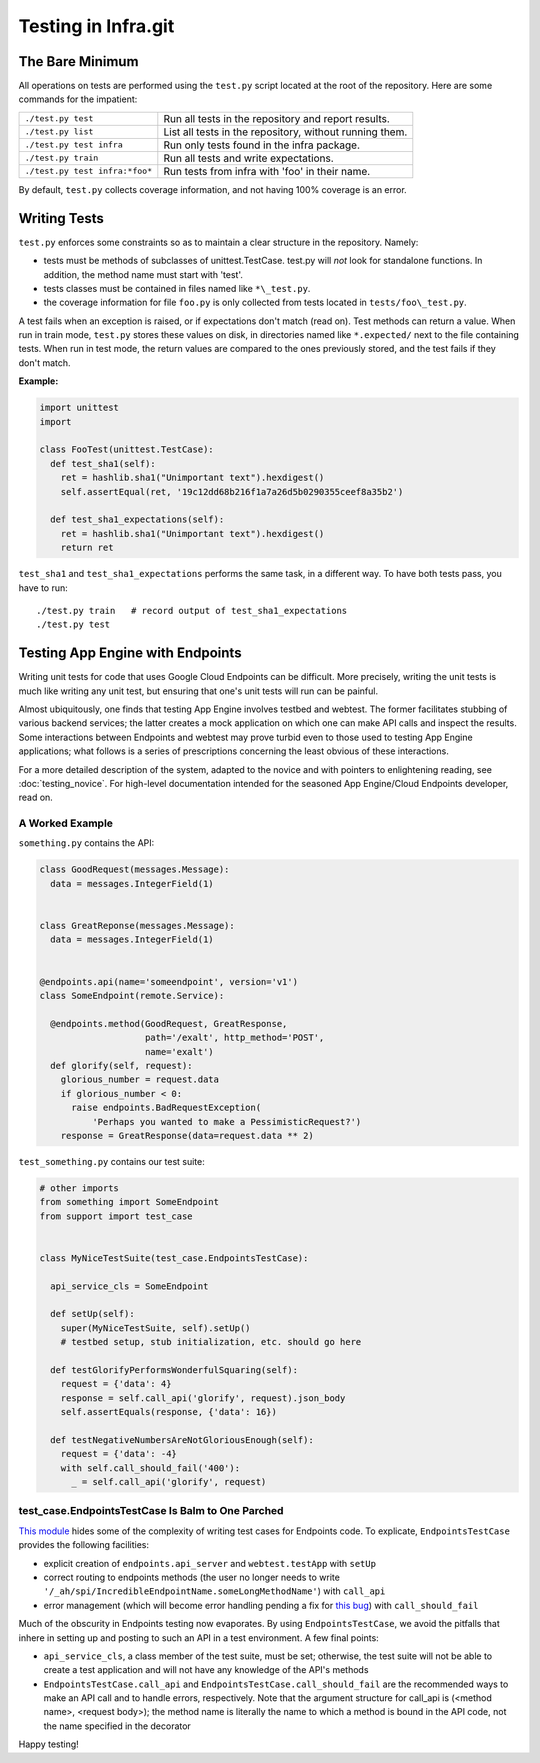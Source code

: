====================
Testing in Infra.git
====================

The Bare Minimum
----------------
All operations on tests are performed using the ``test.py`` script located at
the root of the repository. Here are some commands for the impatient:

+-----------------------------------------+-------------------------------------+
| ``./test.py test``                      | Run all tests in the repository and |
|                                         | report results.                     |
+-----------------------------------------+-------------------------------------+
| ``./test.py list``                      | List all tests in the repository,   |
|                                         | without running them.               |
+-----------------------------------------+-------------------------------------+
| ``./test.py test infra``                | Run only tests found in the         |
|                                         | infra package.                      |
+-----------------------------------------+-------------------------------------+
| ``./test.py train``                     | Run all tests and write             |
|                                         | expectations.                       |
+-----------------------------------------+-------------------------------------+
| ``./test.py test infra:*foo*``          | Run tests from infra with           |
|                                         | 'foo' in their name.                |
+-----------------------------------------+-------------------------------------+

By default, ``test.py`` collects coverage information, and not having 100%
coverage is an error.


Writing Tests
-------------
``test.py`` enforces some constraints so as to maintain a clear structure in
the repository. Namely:

- tests must be methods of subclasses of unittest.TestCase. test.py will *not*
  look for standalone functions. In addition, the method name must start with
  'test'.
- tests classes must be contained in files named like ``*\_test.py``.
- the coverage information for file ``foo.py`` is only collected from tests
  located in ``tests/foo\_test.py``.

A test fails when an exception is raised, or if expectations don't match (read
on). Test methods can return a value. When run in train mode, ``test.py``
stores these values on disk, in directories named like ``*.expected/`` next to
the file containing tests. When run in test mode, the return values are compared
to the ones previously stored, and the test fails if they don't match.

:Example:

.. code-block:: python

  import unittest
  import

  class FooTest(unittest.TestCase):
    def test_sha1(self):
      ret = hashlib.sha1("Unimportant text").hexdigest()
      self.assertEqual(ret, '19c12dd68b216f1a7a26d5b0290355ceef8a35b2')

    def test_sha1_expectations(self):
      ret = hashlib.sha1("Unimportant text").hexdigest()
      return ret


``test_sha1`` and ``test_sha1_expectations`` performs the same task, in a
different way. To have both tests pass, you have to run::

  ./test.py train   # record output of test_sha1_expectations
  ./test.py test


Testing App Engine with Endpoints
---------------------------------

Writing unit tests for code that uses Google Cloud Endpoints can be difficult.
More precisely, writing the unit tests is much like writing any unit test, but
ensuring that one's unit tests will run can be painful.

Almost ubiquitously, one finds that testing App Engine involves testbed and
webtest. The former facilitates stubbing of various backend services; the latter
creates a mock application on which one can make API calls and inspect the
results. Some interactions between Endpoints and webtest may prove turbid even
to those used to testing App Engine applications; what follows is a series of
prescriptions concerning the least obvious of these interactions.

For a more detailed description of the system, adapted to the novice and with
pointers to enlightening reading, see :doc:`testing_novice`.
For high-level documentation intended for the seasoned App Engine/Cloud
Endpoints developer, read on.

A Worked Example
~~~~~~~~~~~~~~~~~~~~~~~~

``something.py`` contains the API:

.. code-block:: python


  class GoodRequest(messages.Message):
    data = messages.IntegerField(1)


  class GreatReponse(messages.Message):
    data = messages.IntegerField(1)


  @endpoints.api(name='someendpoint', version='v1')
  class SomeEndpoint(remote.Service):

    @endpoints.method(GoodRequest, GreatResponse,
                      path='/exalt', http_method='POST',
                      name='exalt')
    def glorify(self, request):
      glorious_number = request.data
      if glorious_number < 0:
        raise endpoints.BadRequestException(
            'Perhaps you wanted to make a PessimisticRequest?')
      response = GreatResponse(data=request.data ** 2)

``test_something.py`` contains our test suite:

.. code-block:: python

  # other imports
  from something import SomeEndpoint
  from support import test_case


  class MyNiceTestSuite(test_case.EndpointsTestCase):

    api_service_cls = SomeEndpoint

    def setUp(self):
      super(MyNiceTestSuite, self).setUp()
      # testbed setup, stub initialization, etc. should go here

    def testGlorifyPerformsWonderfulSquaring(self):
      request = {'data': 4}
      response = self.call_api('glorify', request).json_body
      self.assertEquals(response, {'data': 16})

    def testNegativeNumbersAreNotGloriousEnough(self):
      request = {'data': -4}
      with self.call_should_fail('400'):
        _ = self.call_api('glorify', request)

test_case.EndpointsTestCase Is Balm to One Parched
~~~~~~~~~~~~~~~~~~~~~~~~~~~~~~~~~~~~~~~~~~~~~~~~~~

`This module <https://chromium.googlesource.com/infra/swarming/+/master/appengine/components/support/test_case.py>`_
hides some of the complexity of writing test cases for Endpoints code. To
explicate, ``EndpointsTestCase`` provides the following facilities:

- explicit creation of ``endpoints.api_server`` and ``webtest.testApp``
  with ``setUp``
- correct routing to endpoints methods (the user no longer needs to write
  ``'/_ah/spi/IncredibleEndpointName.someLongMethodName'``) with ``call_api``
- error management (which will become error handling pending a fix for
  `this bug <https://code.google.com/p/googleappengine/issues/detail?id=10544>`_)
  with ``call_should_fail``

Much of the obscurity in Endpoints testing now evaporates. By using
``EndpointsTestCase``, we avoid the pitfalls that inhere in setting up and
posting to such an API in a test environment. A few final points:

- ``api_service_cls``, a class member of the test suite, must be set; otherwise,
  the test suite will not be able to create a test application and will not
  have any knowledge of the API's methods
- ``EndpointsTestCase.call_api`` and ``EndpointsTestCase.call_should_fail`` are
  the recommended ways to make an API call and to handle errors, respectively.
  Note that the argument structure for call_api is (<method name>, <request
  body>); the method name is literally the name to which a method is bound in
  the API code, not the name specified in the decorator

Happy testing!
